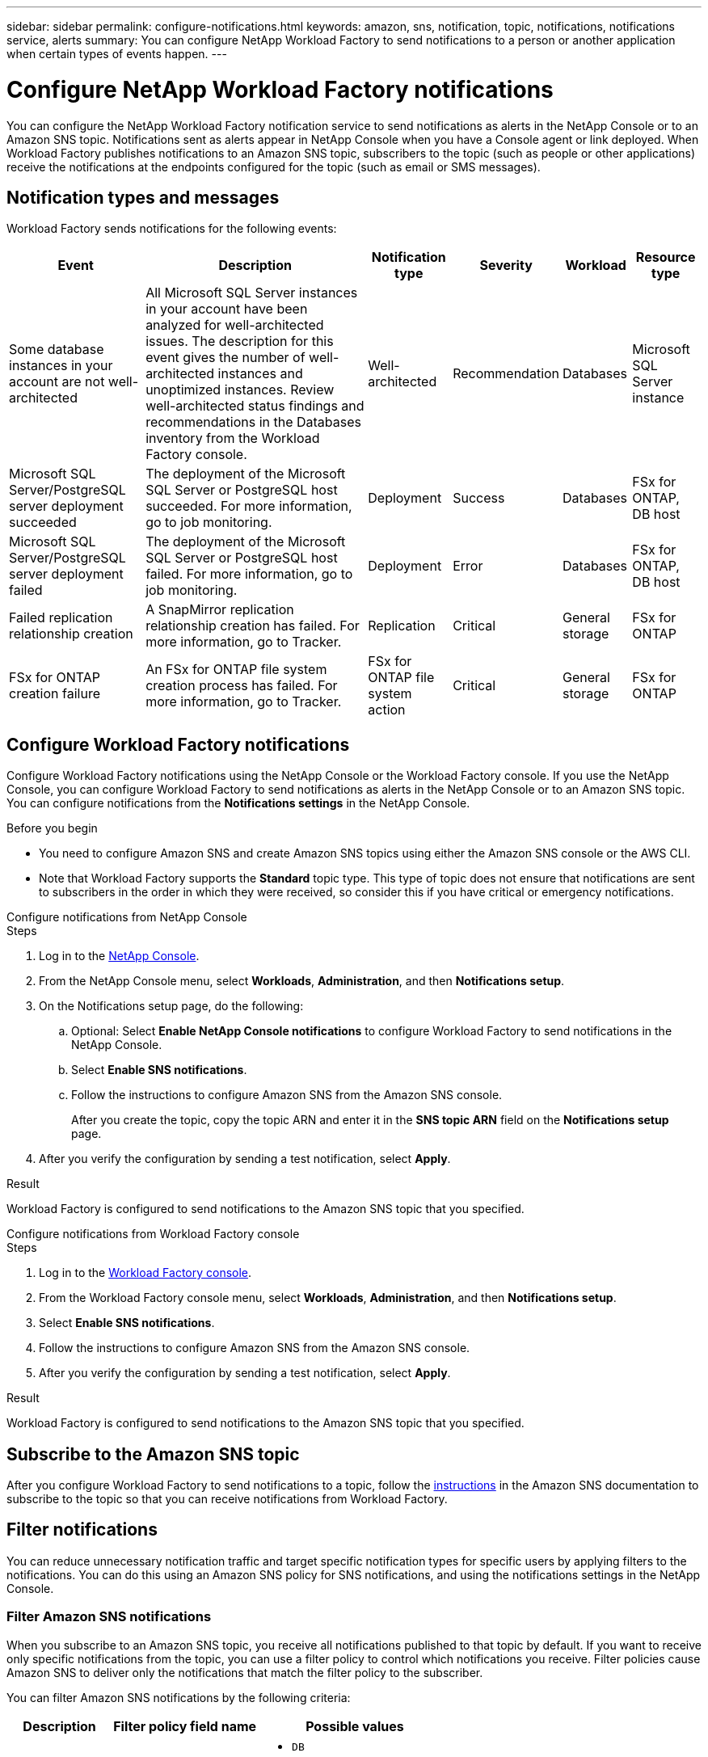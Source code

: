 ---
sidebar: sidebar
permalink: configure-notifications.html
keywords: amazon, sns, notification, topic, notifications, notifications service, alerts
summary: You can configure NetApp Workload Factory to send notifications to a person or another application when certain types of events happen. 
---

= Configure NetApp Workload Factory notifications 
:icons: font
:imagesdir: ./media/

[.lead]
You can configure the NetApp Workload Factory notification service to send notifications as alerts in the NetApp Console or to an Amazon SNS topic. Notifications sent as alerts appear in NetApp Console when you have a Console agent or link deployed. When Workload Factory publishes notifications to an Amazon SNS topic, subscribers to the topic (such as people or other applications) receive the notifications at the endpoints configured for the topic (such as email or SMS messages).

== Notification types and messages
Workload Factory sends notifications for the following events:

[cols=6*,options="header,autowidth"]
|===

| Event
| Description
| Notification type
| Severity
| Workload
| Resource type

| Some database instances in your account are not well-architected
| All Microsoft SQL Server instances in your account have been analyzed for well-architected issues. The description for this event gives the number of well-architected instances and unoptimized instances. Review well-architected status findings and recommendations in the Databases inventory from the Workload Factory console.
| Well-architected
| Recommendation
| Databases
| Microsoft SQL Server instance

| Microsoft SQL Server/PostgreSQL server deployment succeeded
| The deployment of the Microsoft SQL Server or PostgreSQL host succeeded. For more information, go to job monitoring.
| Deployment
| Success
| Databases
| FSx for ONTAP, DB host

| Microsoft SQL Server/PostgreSQL server deployment failed
| The deployment of the Microsoft SQL Server or PostgreSQL host failed. For more information, go to job monitoring.
| Deployment
| Error
| Databases
| FSx for ONTAP, DB host

| Failed replication relationship creation
| A SnapMirror replication relationship creation has failed. For more information, go to Tracker.
| Replication
| Critical
| General storage
| FSx for ONTAP

| FSx for ONTAP creation failure
| An FSx for ONTAP file system creation process has failed. For more information, go to Tracker.
| FSx for ONTAP file system action
| Critical
| General storage
| FSx for ONTAP

|===

////
| Failed replication relationship creation
| A replication relationship creation process has failed. For more information, go to the Workload Factory Tracker.
| Replication
| Critical
| Storage
| FSx for ONTAP

| FSX for ONTAP filesystem creation failure
| An FSx for ONTAP filesystem creation process has failed. For more information, go to the Workload Factory Tracker.
| FSx for ONTAP file system action
| Critical
| Storage
| FSx for ONTAP
////

== Configure Workload Factory notifications
Configure Workload Factory notifications using the NetApp Console or the Workload Factory console. If you use the NetApp Console, you can configure Workload Factory to send notifications as alerts in the NetApp Console or to an Amazon SNS topic. You can configure notifications from the *Notifications settings* in the NetApp Console.

.Before you begin

* You need to configure Amazon SNS and create Amazon SNS topics using either the Amazon SNS console or the AWS CLI.
* Note that Workload Factory supports the *Standard* topic type. This type of topic does not ensure that notifications are sent to subscribers in the order in which they were received, so consider this if you have critical or emergency notifications.

[role="tabbed-block"]
====

.Configure notifications from NetApp Console
--
.Steps

. Log in to the link:https://console.netapp.com[NetApp Console^].
. From the NetApp Console menu, select *Workloads*, *Administration*, and then *Notifications setup*.
. On the Notifications setup page, do the following:
.. Optional: Select *Enable NetApp Console notifications* to configure Workload Factory to send notifications in the NetApp Console.
.. Select *Enable SNS notifications*.
.. Follow the instructions to configure Amazon SNS from the Amazon SNS console.
+
After you create the topic, copy the topic ARN and enter it in the *SNS topic ARN* field on the *Notifications setup* page.
. After you verify the configuration by sending a test notification, select *Apply*.

.Result
Workload Factory is configured to send notifications to the Amazon SNS topic that you specified.
--
.Configure notifications from Workload Factory console
--
.Steps

. Log in to the link:https://console.workloads.netapp.com[Workload Factory console^].
. From the Workload Factory console menu, select *Workloads*, *Administration*, and then *Notifications setup*.
. Select *Enable SNS notifications*.
. Follow the instructions to configure Amazon SNS from the Amazon SNS console.
. After you verify the configuration by sending a test notification, select *Apply*.

.Result
Workload Factory is configured to send notifications to the Amazon SNS topic that you specified.
--
====

== Subscribe to the Amazon SNS topic
After you configure Workload Factory to send notifications to a topic, follow the https://docs.aws.amazon.com/sns/latest/dg/sns-create-subscribe-endpoint-to-topic.html[instructions] in the Amazon SNS documentation to subscribe to the topic so that you can receive notifications from Workload Factory.

== Filter notifications
You can reduce unnecessary notification traffic and target specific notification types for specific users by applying filters to the notifications. You can do this using an Amazon SNS policy for SNS notifications, and using the notifications settings in the NetApp Console.

=== Filter Amazon SNS notifications
When you subscribe to an Amazon SNS topic, you receive all notifications published to that topic by default. If you want to receive only specific notifications from the topic, you can use a filter policy to control which notifications you receive. Filter policies cause Amazon SNS to deliver only the notifications that match the filter policy to the subscriber.

You can filter Amazon SNS notifications by the following criteria:

[cols=3*,options="header,autowidth"]
|===

| Description
| Filter policy field name
| Possible values

| Resource type
| `resourceType`
a|

* `DB`
* `Microsoft SQL Server host`
* `PostgreSQL Server host`
//* `Test resource type`


| Workload
| `workload`
| `WLMDB`

//* `FSX`
//* `Test workload`
//* `WLMAI`
//* `WLMVMC`

| Priority
| `priority`
a|

* `Success`
* `Info`
* `Recommendation`
* `Warning`
* `Error`
* `Critical`

| Notification type
| `notificationType`
a|

* `Deployment`
//* `Test notification type`
* `Well-architected`

|===

.Steps

. In the Amazon SNS console, edit the subscription details for the SNS topic.
. In the *Subscription filter policy* area, select to filter by *Message attributes*.
. Enable the *Subscription filter policy* option.
. Enter a JSON filter policy in the *JSON editor* box.
+
For example, the following JSON filter policy accepts notifications from the Microsoft SQL Server resource that are related to the WLMDB workload, have a priority of Success or Error, and provide details on Well-architected status:
+
[source,json]
----
{
  "accountId": [
    "account-a"
  ],
  "resourceType": [
    "Microsoft SQL Server host"
  ],
  "workload": [
    "WLMDB"
  ],
  "priority": [
    "Success",
    "Error"
  ],
  "notificationType": [
    "Well-architected"
  ]
}
----
. Select *Save changes*.

For other examples of filter policies, refer to https://docs.aws.amazon.com/sns/latest/dg/example-filter-policies.html[Amazon SNS example filter policies^].

For further information about creating filter policies, refer to the https://docs.aws.amazon.com/sns/latest/dg/sns-message-filtering.html[Amazon SNS documentation^].


=== Filter notifications in the NetApp Console
You can use the NetApp Console notifications settings to filter notifications that you receive in the Console by severity level, such as Critical, Info, or Warning.

For more information about filtering notifications in the Console, refer to the https://docs.netapp.com/us-en/console-setup-admin/task-monitor-cm-operations.html#filter-notifications[NetApp Console documentation^].

